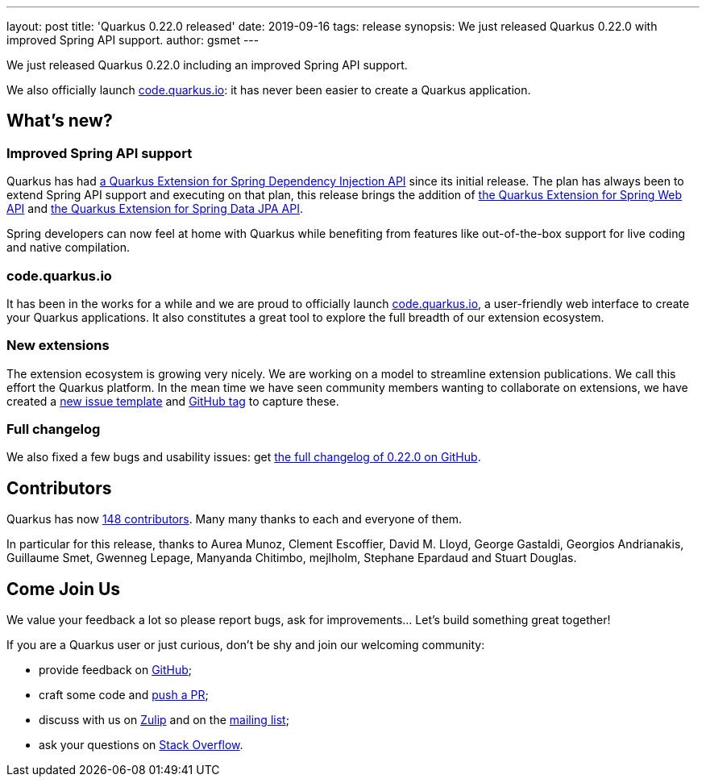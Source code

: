 ---
layout: post
title: 'Quarkus 0.22.0 released'
date: 2019-09-16
tags: release
synopsis: We just released Quarkus 0.22.0 with improved Spring API support.
author: gsmet
---

We just released Quarkus 0.22.0 including an improved Spring API support.

We also officially launch https://code.quarkus.io/[code.quarkus.io]: it has never been easier to create a Quarkus application.

== What's new?

=== Improved Spring API support

Quarkus has had https://quarkus.io/guides/spring-di[a Quarkus Extension for Spring Dependency Injection API] since its initial release. The plan has always been to extend Spring API support and executing on that plan, this release brings the addition of https://quarkus.io/guides/spring-web[the Quarkus Extension for Spring Web API] and https://quarkus.io/guides/spring-data-jpa[the Quarkus Extension for Spring Data JPA API].

Spring developers can now feel at home with Quarkus while benefiting from features like out-of-the-box support for live coding and native compilation.

=== code.quarkus.io

It has been in the works for a while and we are proud to officially launch https://code.quarkus.io/[code.quarkus.io], a user-friendly web interface to create your Quarkus applications. It also constitutes a great tool to explore the full breadth of our extension ecosystem.

=== New extensions

The extension ecosystem is growing very nicely.
We are working on a model to streamline extension publications. We call this effort the Quarkus platform.
In the mean time we have seen community members wanting to collaborate on extensions, we have created a https://github.com/quarkusio/quarkus/issues/new?assignees=&labels=extension-proposal&template=extension_proposal.md&title=[new issue template] and https://github.com/quarkusio/quarkus/labels/extension-proposal[GitHub tag] to capture these.

=== Full changelog

We also fixed a few bugs and usability issues: get https://github.com/quarkusio/quarkus/releases/tag/0.22.0[the full changelog of 0.22.0 on GitHub].

== Contributors

Quarkus has now https://github.com/quarkusio/quarkus/graphs/contributors[148 contributors].
Many many thanks to each and everyone of them.

In particular for this release, thanks to Aurea Munoz, Clement Escoffier, David M. Lloyd, George Gastaldi, Georgios Andrianakis, Guillaume Smet, Gwenneg Lepage, Manyanda Chitimbo, mejlholm, Stephane Epardaud and Stuart Douglas.

== Come Join Us

We value your feedback a lot so please report bugs, ask for improvements... Let's build something great together!

If you are a Quarkus user or just curious, don't be shy and join our welcoming community:

 * provide feedback on https://github.com/quarkusio/quarkus/issues[GitHub];
 * craft some code and https://github.com/quarkusio/quarkus/pulls[push a PR];
 * discuss with us on https://quarkusio.zulipchat.com/[Zulip] and on the https://groups.google.com/d/forum/quarkus-dev[mailing list];
 * ask your questions on https://stackoverflow.com/questions/tagged/quarkus[Stack Overflow].

